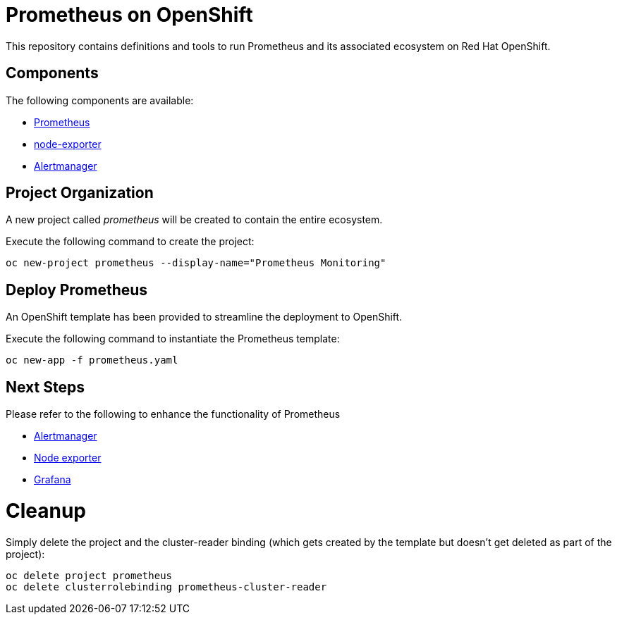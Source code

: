 # Prometheus on OpenShift

This repository contains definitions and tools to run Prometheus and its associated ecosystem on Red Hat OpenShift.

## Components

The following components are available:

* link:https://prometheus.io/docs/introduction/overview/[Prometheus]
* link:https://prometheus.io/docs/instrumenting/exporters/[node-exporter]
* link:https://prometheus.io/docs/alerting/alertmanager/[Alertmanager]

## Project Organization

A new project called _prometheus_ will be created to contain the entire ecosystem.

Execute the following command to create the project:

[source,bash]
----
oc new-project prometheus --display-name="Prometheus Monitoring"
----

## Deploy Prometheus

An OpenShift template has been provided to streamline the deployment to OpenShift.

Execute the following command to instantiate the Prometheus template:

[source,bash]
----
oc new-app -f prometheus.yaml
----

## Next Steps

Please refer to the following to enhance the functionality of Prometheus

* link:alertmanager[Alertmanager]
* link:node-exporter[Node exporter]
* link:https://github.com/wkulhanek/docker-openshift-grafana[Grafana]

# Cleanup

Simply delete the project and the cluster-reader binding (which gets created by the template but doesn't get deleted as part of the project):

[source,bash]
----
oc delete project prometheus
oc delete clusterrolebinding prometheus-cluster-reader
----
